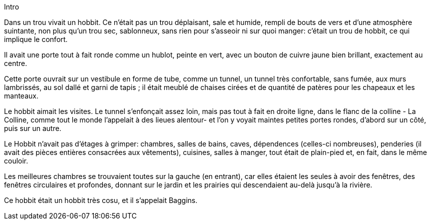 Intro

Dans un trou vivait un hobbit. Ce n'était pas un trou déplaisant, sale et humide, rempli de bouts de vers et d'une atmosphère suintante, non plus qu'un trou sec, sablonneux, sans rien pour s'asseoir ni sur quoi manger: c'était un trou de hobbit, ce qui implique le confort.

Il avait une porte tout à fait ronde comme un hublot, peinte en vert, avec un bouton de cuivre jaune bien brillant, exactement au centre.

Cette porte ouvrait sur un vestibule en forme de tube, comme un tunnel, un tunnel très confortable, sans fumée, aux murs lambrissés, au sol dallé et garni de tapis ; il était meublé de chaises cirées et de quantité de patères pour les chapeaux et les manteaux.

Le hobbit aimait les visites. Le tunnel s'enfonçait assez loin, mais pas tout à fait en droite ligne, dans le flanc de la colline - La Colline, comme tout le monde l'appelait à des lieues alentour- et l'on y voyait maintes petites portes rondes, d'abord sur un côté, puis sur un autre.

Le Hobbit n'avait pas d'étages à grimper: chambres, salles de bains, caves, dépendences (celles-ci nombreuses), penderies (il avait des pièces entières consacrées aux vêtements), cuisines, salles à manger, tout était de plain-pied et, en fait, dans le même couloir.

Les meilleures chambres se trouvaient toutes sur la gauche (en entrant), car elles étaient les seules à avoir des fenêtres, des fenêtres circulaires et profondes, donnant sur le jardin et les prairies qui descendaient au-delà jusqu'à la rivière.

Ce hobbit était un hobbit très cosu, et il s'appelait Baggins.


